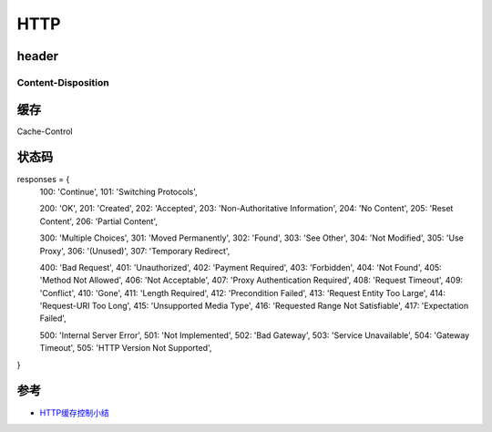 HTTP 
===================


header
----------------

Content-Disposition
~~~~~~~~~~~~~~~~~~~~~~~~


缓存
-------------

Cache-Control



状态码
---------------

responses = {
    100: 'Continue',
    101: 'Switching Protocols',

    200: 'OK',
    201: 'Created',
    202: 'Accepted',
    203: 'Non-Authoritative Information',
    204: 'No Content',
    205: 'Reset Content',
    206: 'Partial Content',

    300: 'Multiple Choices',
    301: 'Moved Permanently',
    302: 'Found',
    303: 'See Other',
    304: 'Not Modified',
    305: 'Use Proxy',
    306: '(Unused)',
    307: 'Temporary Redirect',

    400: 'Bad Request',
    401: 'Unauthorized',
    402: 'Payment Required',
    403: 'Forbidden',
    404: 'Not Found',
    405: 'Method Not Allowed',
    406: 'Not Acceptable',
    407: 'Proxy Authentication Required',
    408: 'Request Timeout',
    409: 'Conflict',
    410: 'Gone',
    411: 'Length Required',
    412: 'Precondition Failed',
    413: 'Request Entity Too Large',
    414: 'Request-URI Too Long',
    415: 'Unsupported Media Type',
    416: 'Requested Range Not Satisfiable',
    417: 'Expectation Failed',

    500: 'Internal Server Error',
    501: 'Not Implemented',
    502: 'Bad Gateway',
    503: 'Service Unavailable',
    504: 'Gateway Timeout',
    505: 'HTTP Version Not Supported',
}




参考
-------------

- `HTTP缓存控制小结`_


.. _HTTP缓存控制小结:
    https://imweb.io/topic/5795dcb6fb312541492eda8c